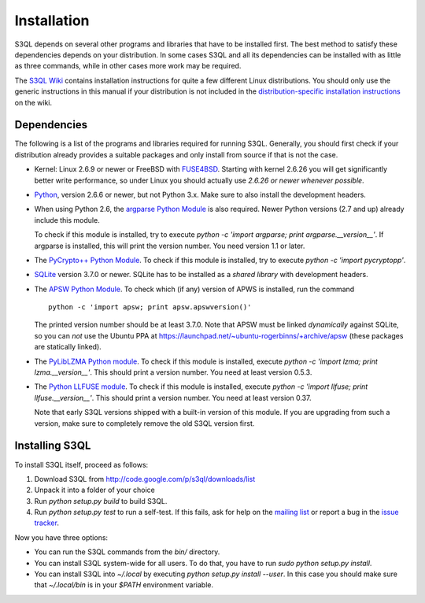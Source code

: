 .. -*- mode: rst -*-


==============
 Installation
==============

S3QL depends on several other programs and libraries that have to be
installed first. The best method to satisfy these dependencies depends
on your distribution. In some cases S3QL and all its dependencies can
be installed with as little as three commands, while in other cases more work
may be required.

The `S3QL Wiki <http://code.google.com/p/s3ql/w/list>`_ contains
installation instructions for quite a few different Linux
distributions. You should only use the generic instructions in this
manual if your distribution is not included in the `distribution-specific
installation instructions
<http://code.google.com/p/s3ql/w/list?q=label:Installation>`_ on the wiki.


Dependencies
============

The following is a list of the programs and libraries required for
running S3QL. Generally, you should first check if your distribution
already provides a suitable packages and only install from source if
that is not the case.

* Kernel: Linux 2.6.9 or newer or FreeBSD with `FUSE4BSD
  <http://www.freshports.org/sysutils/fusefs-kmod/>`_. Starting with
  kernel 2.6.26 you will get significantly better write performance,
  so under Linux you should actually use *2.6.26 or newer whenever
  possible*.

* `Python <http://www.python.org/>`_, version 2.6.6 or newer, but not
  Python 3.x. Make sure to also install the development headers.

* When using Python 2.6, the `argparse Python Module
  <http://pypi.python.org/pypi/argparse>`_ is also required. Newer
  Python versions (2.7 and up) already include this module.

  To check if this module is installed, try to execute `python -c
  'import argparse; print argparse.__version__'`. If argparse is
  installed, this will print the version number. You need version 1.1
  or later.
  
* The `PyCrypto++ Python Module
  <http://pypi.python.org/pypi/pycryptopp>`_. To check if this module
  is installed, try to execute `python -c 'import pycryptopp'`. 
  
* `SQLite <http://www.sqlite.org/>`_ version 3.7.0 or newer. SQLite
  has to be installed as a *shared library* with development headers.

* The `APSW Python Module <http://code.google.com/p/apsw/>`_. To check
  which (if any) version of APWS is installed, run the command ::

    python -c 'import apsw; print apsw.apswversion()'

  The printed version number should be at least 3.7.0. Note that APSW
  must be linked *dynamically* against SQLite, so you can *not* use
  the Ubuntu PPA at
  https://launchpad.net/~ubuntu-rogerbinns/+archive/apsw (these
  packages are statically linked).

* The `PyLibLZMA Python module
  <http://pypi.python.org/pypi/pyliblzma>`_. To check if this module
  is installed, execute `python -c 'import lzma; print
  lzma.__version__'`. This should print a version number. You need at
  least version 0.5.3.

* The `Python LLFUSE module
  <http://code.google.com/p/python-llfuse/>`_. To check if this module
  is installed, execute `python -c 'import llfuse; print
  llfuse.__version__'`. This should print a version number. You need at
  least version 0.37.

  Note that early S3QL versions shipped with a built-in version of
  this module. If you are upgrading from such a version, make sure to
  completely remove the old S3QL version first.

.. _inst-s3ql:

Installing S3QL
===============

To install S3QL itself, proceed as follows:

1. Download S3QL from http://code.google.com/p/s3ql/downloads/list
2. Unpack it into a folder of your choice
3. Run `python setup.py build` to build S3QL.
4. Run `python setup.py test` to run a self-test. If this fails, ask
   for help on the `mailing list
   <http://groups.google.com/group/s3ql>`_ or report a bug in the
   `issue tracker <http://code.google.com/p/s3ql/issues/list>`_.

Now you have three options:

* You can run the S3QL commands from the `bin/` directory.

* You can install S3QL system-wide for all users. To do that, you
  have to run `sudo python setup.py install`.

* You can install S3QL into `~/.local` by executing `python
  setup.py install --user`. In this case you should make sure that
  `~/.local/bin` is in your `$PATH` environment variable.
